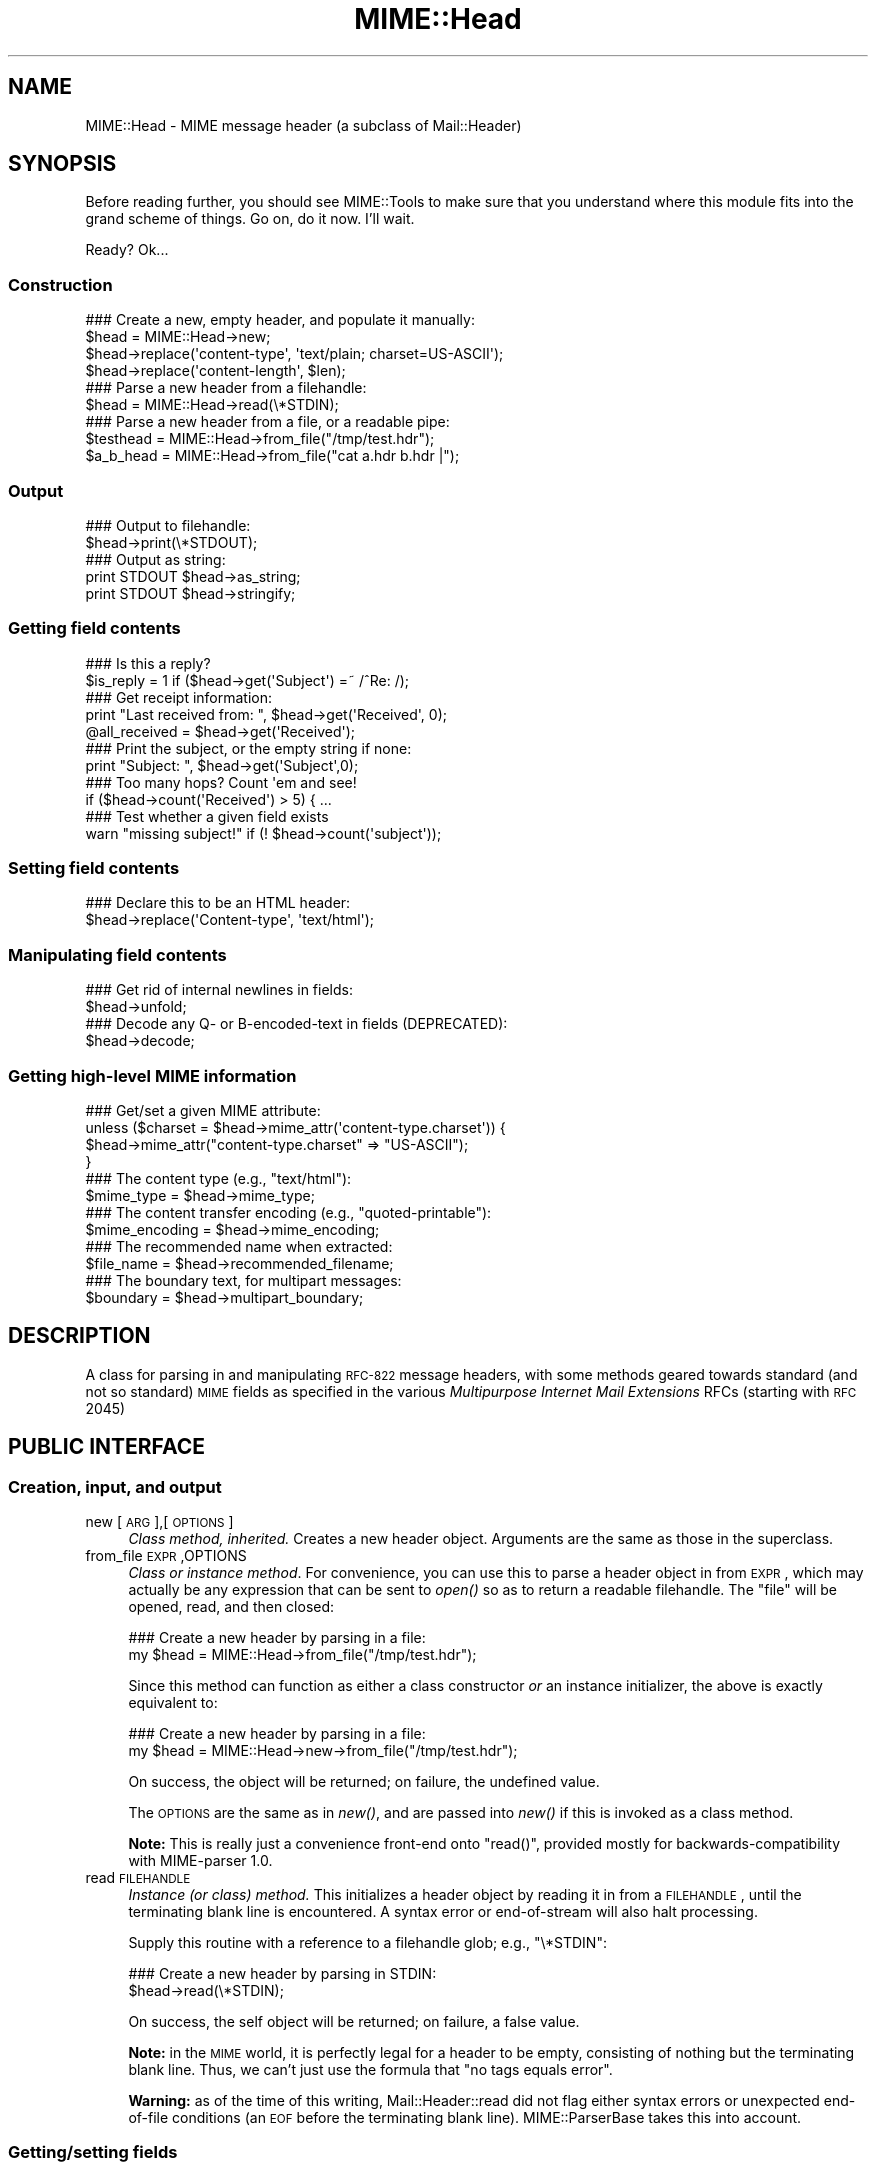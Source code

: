 .\" Automatically generated by Pod::Man 2.22 (Pod::Simple 3.07)
.\"
.\" Standard preamble:
.\" ========================================================================
.de Sp \" Vertical space (when we can't use .PP)
.if t .sp .5v
.if n .sp
..
.de Vb \" Begin verbatim text
.ft CW
.nf
.ne \\$1
..
.de Ve \" End verbatim text
.ft R
.fi
..
.\" Set up some character translations and predefined strings.  \*(-- will
.\" give an unbreakable dash, \*(PI will give pi, \*(L" will give a left
.\" double quote, and \*(R" will give a right double quote.  \*(C+ will
.\" give a nicer C++.  Capital omega is used to do unbreakable dashes and
.\" therefore won't be available.  \*(C` and \*(C' expand to `' in nroff,
.\" nothing in troff, for use with C<>.
.tr \(*W-
.ds C+ C\v'-.1v'\h'-1p'\s-2+\h'-1p'+\s0\v'.1v'\h'-1p'
.ie n \{\
.    ds -- \(*W-
.    ds PI pi
.    if (\n(.H=4u)&(1m=24u) .ds -- \(*W\h'-12u'\(*W\h'-12u'-\" diablo 10 pitch
.    if (\n(.H=4u)&(1m=20u) .ds -- \(*W\h'-12u'\(*W\h'-8u'-\"  diablo 12 pitch
.    ds L" ""
.    ds R" ""
.    ds C` ""
.    ds C' ""
'br\}
.el\{\
.    ds -- \|\(em\|
.    ds PI \(*p
.    ds L" ``
.    ds R" ''
'br\}
.\"
.\" Escape single quotes in literal strings from groff's Unicode transform.
.ie \n(.g .ds Aq \(aq
.el       .ds Aq '
.\"
.\" If the F register is turned on, we'll generate index entries on stderr for
.\" titles (.TH), headers (.SH), subsections (.SS), items (.Ip), and index
.\" entries marked with X<> in POD.  Of course, you'll have to process the
.\" output yourself in some meaningful fashion.
.ie \nF \{\
.    de IX
.    tm Index:\\$1\t\\n%\t"\\$2"
..
.    nr % 0
.    rr F
.\}
.el \{\
.    de IX
..
.\}
.\"
.\" Accent mark definitions (@(#)ms.acc 1.5 88/02/08 SMI; from UCB 4.2).
.\" Fear.  Run.  Save yourself.  No user-serviceable parts.
.    \" fudge factors for nroff and troff
.if n \{\
.    ds #H 0
.    ds #V .8m
.    ds #F .3m
.    ds #[ \f1
.    ds #] \fP
.\}
.if t \{\
.    ds #H ((1u-(\\\\n(.fu%2u))*.13m)
.    ds #V .6m
.    ds #F 0
.    ds #[ \&
.    ds #] \&
.\}
.    \" simple accents for nroff and troff
.if n \{\
.    ds ' \&
.    ds ` \&
.    ds ^ \&
.    ds , \&
.    ds ~ ~
.    ds /
.\}
.if t \{\
.    ds ' \\k:\h'-(\\n(.wu*8/10-\*(#H)'\'\h"|\\n:u"
.    ds ` \\k:\h'-(\\n(.wu*8/10-\*(#H)'\`\h'|\\n:u'
.    ds ^ \\k:\h'-(\\n(.wu*10/11-\*(#H)'^\h'|\\n:u'
.    ds , \\k:\h'-(\\n(.wu*8/10)',\h'|\\n:u'
.    ds ~ \\k:\h'-(\\n(.wu-\*(#H-.1m)'~\h'|\\n:u'
.    ds / \\k:\h'-(\\n(.wu*8/10-\*(#H)'\z\(sl\h'|\\n:u'
.\}
.    \" troff and (daisy-wheel) nroff accents
.ds : \\k:\h'-(\\n(.wu*8/10-\*(#H+.1m+\*(#F)'\v'-\*(#V'\z.\h'.2m+\*(#F'.\h'|\\n:u'\v'\*(#V'
.ds 8 \h'\*(#H'\(*b\h'-\*(#H'
.ds o \\k:\h'-(\\n(.wu+\w'\(de'u-\*(#H)/2u'\v'-.3n'\*(#[\z\(de\v'.3n'\h'|\\n:u'\*(#]
.ds d- \h'\*(#H'\(pd\h'-\w'~'u'\v'-.25m'\f2\(hy\fP\v'.25m'\h'-\*(#H'
.ds D- D\\k:\h'-\w'D'u'\v'-.11m'\z\(hy\v'.11m'\h'|\\n:u'
.ds th \*(#[\v'.3m'\s+1I\s-1\v'-.3m'\h'-(\w'I'u*2/3)'\s-1o\s+1\*(#]
.ds Th \*(#[\s+2I\s-2\h'-\w'I'u*3/5'\v'-.3m'o\v'.3m'\*(#]
.ds ae a\h'-(\w'a'u*4/10)'e
.ds Ae A\h'-(\w'A'u*4/10)'E
.    \" corrections for vroff
.if v .ds ~ \\k:\h'-(\\n(.wu*9/10-\*(#H)'\s-2\u~\d\s+2\h'|\\n:u'
.if v .ds ^ \\k:\h'-(\\n(.wu*10/11-\*(#H)'\v'-.4m'^\v'.4m'\h'|\\n:u'
.    \" for low resolution devices (crt and lpr)
.if \n(.H>23 .if \n(.V>19 \
\{\
.    ds : e
.    ds 8 ss
.    ds o a
.    ds d- d\h'-1'\(ga
.    ds D- D\h'-1'\(hy
.    ds th \o'bp'
.    ds Th \o'LP'
.    ds ae ae
.    ds Ae AE
.\}
.rm #[ #] #H #V #F C
.\" ========================================================================
.\"
.IX Title "MIME::Head 3"
.TH MIME::Head 3 "2013-11-14" "perl v5.10.1" "User Contributed Perl Documentation"
.\" For nroff, turn off justification.  Always turn off hyphenation; it makes
.\" way too many mistakes in technical documents.
.if n .ad l
.nh
.SH "NAME"
MIME::Head \- MIME message header (a subclass of Mail::Header)
.SH "SYNOPSIS"
.IX Header "SYNOPSIS"
Before reading further, you should see MIME::Tools to make sure that
you understand where this module fits into the grand scheme of things.
Go on, do it now.  I'll wait.
.PP
Ready?  Ok...
.SS "Construction"
.IX Subsection "Construction"
.Vb 4
\&    ### Create a new, empty header, and populate it manually:
\&    $head = MIME::Head\->new;
\&    $head\->replace(\*(Aqcontent\-type\*(Aq, \*(Aqtext/plain; charset=US\-ASCII\*(Aq);
\&    $head\->replace(\*(Aqcontent\-length\*(Aq, $len);
\&
\&    ### Parse a new header from a filehandle:
\&    $head = MIME::Head\->read(\e*STDIN);
\&
\&    ### Parse a new header from a file, or a readable pipe:
\&    $testhead = MIME::Head\->from_file("/tmp/test.hdr");
\&    $a_b_head = MIME::Head\->from_file("cat a.hdr b.hdr |");
.Ve
.SS "Output"
.IX Subsection "Output"
.Vb 2
\&    ### Output to filehandle:
\&    $head\->print(\e*STDOUT);
\&
\&    ### Output as string:
\&    print STDOUT $head\->as_string;
\&    print STDOUT $head\->stringify;
.Ve
.SS "Getting field contents"
.IX Subsection "Getting field contents"
.Vb 2
\&    ### Is this a reply?
\&    $is_reply = 1 if ($head\->get(\*(AqSubject\*(Aq) =~ /^Re: /);
\&
\&    ### Get receipt information:
\&    print "Last received from: ", $head\->get(\*(AqReceived\*(Aq, 0);
\&    @all_received = $head\->get(\*(AqReceived\*(Aq);
\&
\&    ### Print the subject, or the empty string if none:
\&    print "Subject: ", $head\->get(\*(AqSubject\*(Aq,0);
\&
\&    ### Too many hops?  Count \*(Aqem and see!
\&    if ($head\->count(\*(AqReceived\*(Aq) > 5) { ...
\&
\&    ### Test whether a given field exists
\&    warn "missing subject!" if (! $head\->count(\*(Aqsubject\*(Aq));
.Ve
.SS "Setting field contents"
.IX Subsection "Setting field contents"
.Vb 2
\&    ### Declare this to be an HTML header:
\&    $head\->replace(\*(AqContent\-type\*(Aq, \*(Aqtext/html\*(Aq);
.Ve
.SS "Manipulating field contents"
.IX Subsection "Manipulating field contents"
.Vb 2
\&    ### Get rid of internal newlines in fields:
\&    $head\->unfold;
\&
\&    ### Decode any Q\- or B\-encoded\-text in fields (DEPRECATED):
\&    $head\->decode;
.Ve
.SS "Getting high-level \s-1MIME\s0 information"
.IX Subsection "Getting high-level MIME information"
.Vb 4
\&    ### Get/set a given MIME attribute:
\&    unless ($charset = $head\->mime_attr(\*(Aqcontent\-type.charset\*(Aq)) {
\&        $head\->mime_attr("content\-type.charset" => "US\-ASCII");
\&    }
\&
\&    ### The content type (e.g., "text/html"):
\&    $mime_type     = $head\->mime_type;
\&
\&    ### The content transfer encoding (e.g., "quoted\-printable"):
\&    $mime_encoding = $head\->mime_encoding;
\&
\&    ### The recommended name when extracted:
\&    $file_name     = $head\->recommended_filename;
\&
\&    ### The boundary text, for multipart messages:
\&    $boundary      = $head\->multipart_boundary;
.Ve
.SH "DESCRIPTION"
.IX Header "DESCRIPTION"
A class for parsing in and manipulating \s-1RFC\-822\s0 message headers, with
some methods geared towards standard (and not so standard) \s-1MIME\s0 fields
as specified in the various \fIMultipurpose Internet Mail Extensions\fR
RFCs (starting with \s-1RFC\s0 2045)
.SH "PUBLIC INTERFACE"
.IX Header "PUBLIC INTERFACE"
.SS "Creation, input, and output"
.IX Subsection "Creation, input, and output"
.IP "new [\s-1ARG\s0],[\s-1OPTIONS\s0]" 4
.IX Item "new [ARG],[OPTIONS]"
\&\fIClass method, inherited.\fR
Creates a new header object.  Arguments are the same as those in the
superclass.
.IP "from_file \s-1EXPR\s0,OPTIONS" 4
.IX Item "from_file EXPR,OPTIONS"
\&\fIClass or instance method\fR.
For convenience, you can use this to parse a header object in from \s-1EXPR\s0,
which may actually be any expression that can be sent to \fIopen()\fR so as to
return a readable filehandle.  The \*(L"file\*(R" will be opened, read, and then
closed:
.Sp
.Vb 2
\&    ### Create a new header by parsing in a file:
\&    my $head = MIME::Head\->from_file("/tmp/test.hdr");
.Ve
.Sp
Since this method can function as either a class constructor \fIor\fR
an instance initializer, the above is exactly equivalent to:
.Sp
.Vb 2
\&    ### Create a new header by parsing in a file:
\&    my $head = MIME::Head\->new\->from_file("/tmp/test.hdr");
.Ve
.Sp
On success, the object will be returned; on failure, the undefined value.
.Sp
The \s-1OPTIONS\s0 are the same as in \fInew()\fR, and are passed into \fInew()\fR
if this is invoked as a class method.
.Sp
\&\fBNote:\fR This is really just a convenience front-end onto \f(CW\*(C`read()\*(C'\fR,
provided mostly for backwards-compatibility with MIME-parser 1.0.
.IP "read \s-1FILEHANDLE\s0" 4
.IX Item "read FILEHANDLE"
\&\fIInstance (or class) method.\fR
This initializes a header object by reading it in from a \s-1FILEHANDLE\s0,
until the terminating blank line is encountered.
A syntax error or end-of-stream will also halt processing.
.Sp
Supply this routine with a reference to a filehandle glob; e.g., \f(CW\*(C`\e*STDIN\*(C'\fR:
.Sp
.Vb 2
\&    ### Create a new header by parsing in STDIN:
\&    $head\->read(\e*STDIN);
.Ve
.Sp
On success, the self object will be returned; on failure, a false value.
.Sp
\&\fBNote:\fR in the \s-1MIME\s0 world, it is perfectly legal for a header to be
empty, consisting of nothing but the terminating blank line.  Thus,
we can't just use the formula that \*(L"no tags equals error\*(R".
.Sp
\&\fBWarning:\fR as of the time of this writing, Mail::Header::read did not flag
either syntax errors or unexpected end-of-file conditions (an \s-1EOF\s0
before the terminating blank line).  MIME::ParserBase takes this
into account.
.SS "Getting/setting fields"
.IX Subsection "Getting/setting fields"
The following are methods related to retrieving and modifying the header
fields.  Some are inherited from Mail::Header, but I've kept the
documentation around for convenience.
.IP "add \s-1TAG\s0,TEXT,[\s-1INDEX\s0]" 4
.IX Item "add TAG,TEXT,[INDEX]"
\&\fIInstance method, inherited.\fR
Add a new occurrence of the field named \s-1TAG\s0, given by \s-1TEXT:\s0
.Sp
.Vb 3
\&    ### Add the trace information:
\&    $head\->add(\*(AqReceived\*(Aq,
\&               \*(Aqfrom eryq.pr.mcs.net by gonzo.net with smtp\*(Aq);
.Ve
.Sp
Normally, the new occurrence will be \fIappended\fR to the existing
occurrences.  However, if the optional \s-1INDEX\s0 argument is 0, then the
new occurrence will be \fIprepended\fR.  If you want to be \fIexplicit\fR
about appending, specify an \s-1INDEX\s0 of \-1.
.Sp
\&\fBWarning\fR: this method always adds new occurrences; it doesn't overwrite
any existing occurrences... so if you just want to \fIchange\fR the value
of a field (creating it if necessary), then you probably \fBdon't\fR want to use
this method: consider using \f(CW\*(C`replace()\*(C'\fR instead.
.IP "count \s-1TAG\s0" 4
.IX Item "count TAG"
\&\fIInstance method, inherited.\fR
Returns the number of occurrences of a field; in a boolean context, this
tells you whether a given field exists:
.Sp
.Vb 2
\&    ### Was a "Subject:" field given?
\&    $subject_was_given = $head\->count(\*(Aqsubject\*(Aq);
.Ve
.Sp
The \s-1TAG\s0 is treated in a case-insensitive manner.
This method returns some false value if the field doesn't exist,
and some true value if it does.
.IP "decode [\s-1FORCE\s0]" 4
.IX Item "decode [FORCE]"
\&\fIInstance method, \s-1DEPRECATED\s0.\fR
Go through all the header fields, looking for \s-1RFC\s0 1522 / \s-1RFC\s0 2047 style
\&\*(L"Q\*(R" (quoted-printable, sort of) or \*(L"B\*(R" (base64) encoding, and decode
them in-place.  Fellow Americans, you probably don't know what the hell
I'm talking about.  Europeans, Russians, et al, you probably do.
\&\f(CW\*(C`:\-)\*(C'\fR.
.Sp
\&\fBThis method has been deprecated.\fR
See \*(L"decode_headers\*(R" in MIME::Parser for the full reasons.
If you absolutely must use it and don't like the warning, then
provide a \s-1FORCE:\s0
.Sp
.Vb 3
\&   "I_NEED_TO_FIX_THIS"
\&          Just shut up and do it.  Not recommended.
\&          Provided only for those who need to keep old scripts functioning.
\&
\&   "I_KNOW_WHAT_I_AM_DOING"
\&          Just shut up and do it.  Not recommended.
\&          Provided for those who REALLY know what they are doing.
.Ve
.Sp
\&\fBWhat this method does.\fR
For an example, let's consider a valid email header you might get:
.Sp
.Vb 6
\&    From: =?US\-ASCII?Q?Keith_Moore?= <moore@cs.utk.edu>
\&    To: =?ISO\-8859\-1?Q?Keld_J=F8rn_Simonsen?= <keld@dkuug.dk>
\&    CC: =?ISO\-8859\-1?Q?Andr=E9_?= Pirard <PIRARD@vm1.ulg.ac.be>
\&    Subject: =?ISO\-8859\-1?B?SWYgeW91IGNhbiByZWFkIHRoaXMgeW8=?=
\&     =?ISO\-8859\-2?B?dSB1bmRlcnN0YW5kIHRoZSBleGFtcGxlLg==?=
\&     =?US\-ASCII?Q?.._cool!?=
.Ve
.Sp
That basically decodes to (sorry, I can only approximate the
Latin characters with 7 bit sequences /o and 'e):
.Sp
.Vb 4
\&    From: Keith Moore <moore@cs.utk.edu>
\&    To: Keld J/orn Simonsen <keld@dkuug.dk>
\&    CC: Andr\*(Aqe  Pirard <PIRARD@vm1.ulg.ac.be>
\&    Subject: If you can read this you understand the example... cool!
.Ve
.Sp
\&\fBNote:\fR currently, the decodings are done without regard to the
character set: thus, the Q\-encoding \f(CW\*(C`=F8\*(C'\fR is simply translated to the
octet (hexadecimal \f(CW\*(C`F8\*(C'\fR), period.  For piece-by-piece decoding
of a given field, you want the array context of
\&\f(CW\*(C`MIME::Words::decode_mimewords()\*(C'\fR.
.Sp
\&\fBWarning:\fR the \s-1CRLF+SPACE\s0 separator that splits up long encoded words
into shorter sequences (see the Subject: example above) gets lost
when the field is unfolded, and so decoding after unfolding causes
a spurious space to be left in the field.
\&\fI\s-1THEREFORE:\s0 if you're going to decode, do so \s-1BEFORE\s0 unfolding!\fR
.Sp
This method returns the self object.
.Sp
\&\fIThanks to Kent Boortz for providing the idea, and the baseline
RFC\-1522\-decoding code.\fR
.IP "delete \s-1TAG\s0,[\s-1INDEX\s0]" 4
.IX Item "delete TAG,[INDEX]"
\&\fIInstance method, inherited.\fR
Delete all occurrences of the field named \s-1TAG\s0.
.Sp
.Vb 3
\&    ### Remove some MIME information:
\&    $head\->delete(\*(AqMIME\-Version\*(Aq);
\&    $head\->delete(\*(AqContent\-type\*(Aq);
.Ve
.IP "get \s-1TAG\s0,[\s-1INDEX\s0]" 4
.IX Item "get TAG,[INDEX]"
\&\fIInstance method, inherited.\fR
Get the contents of field \s-1TAG\s0.
.Sp
If a \fBnumeric \s-1INDEX\s0\fR is given, returns the occurrence at that index,
or undef if not present:
.Sp
.Vb 3
\&    ### Print the first and last \*(AqReceived:\*(Aq entries (explicitly):
\&    print "First, or most recent: ", $head\->get(\*(Aqreceived\*(Aq, 0);
\&    print "Last, or least recent: ", $head\->get(\*(Aqreceived\*(Aq,\-1);
.Ve
.Sp
If \fBno \s-1INDEX\s0\fR is given, but invoked in a \fBscalar\fR context, then
\&\s-1INDEX\s0 simply defaults to 0:
.Sp
.Vb 2
\&    ### Get the first \*(AqReceived:\*(Aq entry (implicitly):
\&    my $most_recent = $head\->get(\*(Aqreceived\*(Aq);
.Ve
.Sp
If \fBno \s-1INDEX\s0\fR is given, and invoked in an \fBarray\fR context, then
\&\fIall\fR occurrences of the field are returned:
.Sp
.Vb 2
\&    ### Get all \*(AqReceived:\*(Aq entries:
\&    my @all_received = $head\->get(\*(Aqreceived\*(Aq);
.Ve
.Sp
\&\fB\s-1NOTE\s0\fR: The header(s) returned may end with a newline.  If you don't
want this, then \fBchomp\fR the return value.
.IP "get_all \s-1FIELD\s0" 4
.IX Item "get_all FIELD"
\&\fIInstance method.\fR
Returns the list of \fIall\fR occurrences of the field, or the
empty list if the field is not present:
.Sp
.Vb 2
\&    ### How did it get here?
\&    @history = $head\->get_all(\*(AqReceived\*(Aq);
.Ve
.Sp
\&\fBNote:\fR I had originally experimented with having \f(CW\*(C`get()\*(C'\fR return all
occurrences when invoked in an array context... but that causes a lot of
accidents when you get careless and do stuff like this:
.Sp
.Vb 1
\&    print "\eu$field: ", $head\->get($field);
.Ve
.Sp
It also made the intuitive behaviour unclear if the \s-1INDEX\s0 argument
was given in an array context.  So I opted for an explicit approach
to asking for all occurrences.
.IP "print [\s-1OUTSTREAM\s0]" 4
.IX Item "print [OUTSTREAM]"
\&\fIInstance method, override.\fR
Print the header out to the given \s-1OUTSTREAM\s0, or the currently-selected
filehandle if none.  The \s-1OUTSTREAM\s0 may be a filehandle, or any object
that responds to a \fIprint()\fR message.
.Sp
The override actually lets you print to any object that responds to
a \fIprint()\fR method.  This is vital for outputting \s-1MIME\s0 entities to scalars.
.Sp
Also, it defaults to the \fIcurrently-selected\fR filehandle if none is given
(not \s-1STDOUT\s0!), so \fIplease\fR supply a filehandle to prevent confusion.
.IP "stringify" 4
.IX Item "stringify"
\&\fIInstance method.\fR
Return the header as a string.  You can also invoke it as \f(CW\*(C`as_string\*(C'\fR.
.IP "unfold [\s-1FIELD\s0]" 4
.IX Item "unfold [FIELD]"
\&\fIInstance method, inherited.\fR
Unfold (remove newlines in) the text of all occurrences of the given \s-1FIELD\s0.
If the \s-1FIELD\s0 is omitted, \fIall\fR fields are unfolded.
Returns the \*(L"self\*(R" object.
.SS "MIME-specific methods"
.IX Subsection "MIME-specific methods"
All of the following methods extract information from the following fields:
.PP
.Vb 3
\&    Content\-type
\&    Content\-transfer\-encoding
\&    Content\-disposition
.Ve
.PP
Be aware that they do not just return the raw contents of those fields,
and in some cases they will fill in sensible (I hope) default values.
Use \f(CW\*(C`get()\*(C'\fR or \f(CW\*(C`mime_attr()\*(C'\fR if you need to grab and process the
raw field text.
.PP
\&\fBNote:\fR some of these methods are provided both as a convenience and
for backwards-compatibility only, while others (like
\&\fIrecommended_filename()\fR) \fIreally do have to be in MIME::Head to work
properly,\fR since they look for their value in more than one field.
However, if you know that a value is restricted to a single
field, you should really use the Mail::Field interface to get it.
.IP "mime_attr \s-1ATTR\s0,[\s-1VALUE\s0]" 4
.IX Item "mime_attr ATTR,[VALUE]"
A quick-and-easy interface to set/get the attributes in structured
\&\s-1MIME\s0 fields:
.Sp
.Vb 3
\&    $head\->mime_attr("content\-type"         => "text/html");
\&    $head\->mime_attr("content\-type.charset" => "US\-ASCII");
\&    $head\->mime_attr("content\-type.name"    => "homepage.html");
.Ve
.Sp
This would cause the final output to look something like this:
.Sp
.Vb 1
\&    Content\-type: text/html; charset=US\-ASCII; name="homepage.html"
.Ve
.Sp
Note that the special empty sub-field tag indicates the anonymous
first sub-field.
.Sp
\&\fBGiving \s-1VALUE\s0 as undefined\fR will cause the contents of the named subfield
to be deleted:
.Sp
.Vb 1
\&    $head\->mime_attr("content\-type.charset" => undef);
.Ve
.Sp
\&\fBSupplying no \s-1VALUE\s0 argument\fR just returns the attribute's value,
or undefined if it isn't there:
.Sp
.Vb 2
\&    $type = $head\->mime_attr("content\-type");      ### text/html
\&    $name = $head\->mime_attr("content\-type.name"); ### homepage.html
.Ve
.Sp
In all cases, the new/current value is returned.
.IP "mime_encoding" 4
.IX Item "mime_encoding"
\&\fIInstance method.\fR
Try \fIreal hard\fR to determine the content transfer encoding
(e.g., \f(CW"base64"\fR, \f(CW"binary"\fR), which is returned in all-lowercase.
.Sp
If no encoding could be found, the default of \f(CW"7bit"\fR is returned
I quote from \s-1RFC\s0 2045 section 6.1:
.Sp
.Vb 2
\&    This is the default value \-\- that is, "Content\-Transfer\-Encoding: 7BIT"
\&    is assumed if the Content\-Transfer\-Encoding header field is not present.
.Ve
.Sp
I do one other form of fixup: \*(L"7_bit\*(R", \*(L"7\-bit\*(R", and \*(L"7 bit\*(R" are
corrected to \*(L"7bit\*(R"; likewise for \*(L"8bit\*(R".
.IP "mime_type [\s-1DEFAULT\s0]" 4
.IX Item "mime_type [DEFAULT]"
\&\fIInstance method.\fR
Try \f(CW\*(C`real hard\*(C'\fR to determine the content type (e.g., \f(CW"text/plain"\fR,
\&\f(CW"image/gif"\fR, \f(CW"x\-weird\-type"\fR, which is returned in all-lowercase.
\&\*(L"Real hard\*(R" means that if no content type could be found, the default
(usually \f(CW"text/plain"\fR) is returned.  From \s-1RFC\s0 2045 section 5.2:
.Sp
.Vb 3
\&   Default RFC 822 messages without a MIME Content\-Type header are
\&   taken by this protocol to be plain text in the US\-ASCII character
\&   set, which can be explicitly specified as:
\&
\&      Content\-type: text/plain; charset=us\-ascii
\&
\&   This default is assumed if no Content\-Type header field is specified.
.Ve
.Sp
Unless this is a part of a \*(L"multipart/digest\*(R", in which case
\&\*(L"message/rfc822\*(R" is the default.  Note that you can also \fIset\fR the
default, but you shouldn't: normally only the \s-1MIME\s0 parser uses this
feature.
.IP "multipart_boundary" 4
.IX Item "multipart_boundary"
\&\fIInstance method.\fR
If this is a header for a multipart message, return the
\&\*(L"encapsulation boundary\*(R" used to separate the parts.  The boundary
is returned exactly as given in the \f(CW\*(C`Content\-type:\*(C'\fR field; that
is, the leading double-hyphen (\f(CW\*(C`\-\-\*(C'\fR) is \fInot\fR prepended.
.Sp
Well, \fIalmost\fR exactly... this passage from \s-1RFC\s0 2046 dictates
that we remove any trailing spaces:
.Sp
.Vb 2
\&   If a boundary appears to end with white space, the white space
\&   must be presumed to have been added by a gateway, and must be deleted.
.Ve
.Sp
Returns undef (\fBnot\fR the empty string) if either the message is not
multipart or if there is no specified boundary.
.IP "recommended_filename" 4
.IX Item "recommended_filename"
\&\fIInstance method.\fR
Return the recommended external filename.  This is used when
extracting the data from the \s-1MIME\s0 stream.  The filename is always
returned as a string in Perl's internal format (the \s-1UTF8\s0 flag may be on!)
.Sp
Returns undef if no filename could be suggested.
.SH "NOTES"
.IX Header "NOTES"
.IP "Why have separate objects for the entity, head, and body?" 4
.IX Item "Why have separate objects for the entity, head, and body?"
See the documentation for the MIME-tools distribution
for the rationale behind this decision.
.IP "Why assume that \s-1MIME\s0 headers are email headers?" 4
.IX Item "Why assume that MIME headers are email headers?"
I quote from Achim Bohnet, who gave feedback on v.1.9 (I think
he's using the word \*(L"header\*(R" where I would use \*(L"field\*(R"; e.g.,
to refer to \*(L"Subject:\*(R", \*(L"Content-type:\*(R", etc.):
.Sp
.Vb 3
\&    There is also IMHO no requirement [for] MIME::Heads to look
\&    like [email] headers; so to speak, the MIME::Head [simply stores]
\&    the attributes of a complex object, e.g.:
\&
\&        new MIME::Head type => "text/plain",
\&                       charset => ...,
\&                       disposition => ..., ... ;
.Ve
.Sp
I agree in principle, but (alas and dammit) \s-1RFC\s0 2045 says otherwise.
\&\s-1RFC\s0 2045 [\s-1MIME\s0] headers are a syntactic subset of \s-1RFC\-822\s0 [email] headers.
.Sp
In my mind's eye, I see an abstract class, call it MIME::Attrs, which does
what Achim suggests... so you could say:
.Sp
.Vb 3
\&     my $attrs = new MIME::Attrs type => "text/plain",
\&                                 charset => ...,
\&                                 disposition => ..., ... ;
.Ve
.Sp
We could even make it a superclass of MIME::Head: that way, MIME::Head
would have to implement its interface, \fIand\fR allow itself to be
initialized from a MIME::Attrs object.
.Sp
However, when you read \s-1RFC\s0 2045, you begin to see how much \s-1MIME\s0 information
is organized by its presence in particular fields.  I imagine that we'd
begin to mirror the structure of \s-1RFC\s0 2045 fields and subfields to such
a degree that this might not give us a tremendous gain over just
having MIME::Head.
.ie n .IP "Why all this ""occurrence"" and ""index"" jazz?  Isn't every field unique?" 4
.el .IP "Why all this ``occurrence'' and ``index'' jazz?  Isn't every field unique?" 4
.IX Item "Why all this occurrence and index jazz?  Isn't every field unique?"
Aaaaaaaaaahh....no.
.Sp
Looking at a typical mail message header, it is sooooooo tempting to just
store the fields as a hash of strings, one string per hash entry.
Unfortunately, there's the little matter of the \f(CW\*(C`Received:\*(C'\fR field,
which (unlike \f(CW\*(C`From:\*(C'\fR, \f(CW\*(C`To:\*(C'\fR, etc.) will often have multiple
occurrences; e.g.:
.Sp
.Vb 10
\&    Received: from gsfc.nasa.gov by eryq.pr.mcs.net  with smtp
\&        (Linux Smail3.1.28.1 #5) id m0tStZ7\-0007X4C;
\&         Thu, 21 Dec 95 16:34 CST
\&    Received: from rhine.gsfc.nasa.gov by gsfc.nasa.gov
\&         (5.65/Ultrix3.0\-C) id AA13596;
\&         Thu, 21 Dec 95 17:20:38 \-0500
\&    Received: (from eryq@localhost) by rhine.gsfc.nasa.gov
\&         (8.6.12/8.6.12) id RAA28069;
\&         Thu, 21 Dec 1995 17:27:54 \-0500
\&    Date: Thu, 21 Dec 1995 17:27:54 \-0500
\&    From: Eryq <eryq@rhine.gsfc.nasa.gov>
\&    Message\-Id: <199512212227.RAA28069@rhine.gsfc.nasa.gov>
\&    To: eryq@eryq.pr.mcs.net
\&    Subject: Stuff and things
.Ve
.Sp
The \f(CW\*(C`Received:\*(C'\fR field is used for tracing message routes, and although
it's not generally used for anything other than human debugging, I
didn't want to inconvenience anyone who actually wanted to get at that
information.
.Sp
I also didn't want to make this a special case; after all, who
knows what other fields could have multiple occurrences in the
future?  So, clearly, multiple entries had to somehow be stored
multiple times... and the different occurrences had to be retrievable.
.SH "SEE ALSO"
.IX Header "SEE ALSO"
Mail::Header, Mail::Field, MIME::Words, MIME::Tools
.SH "AUTHOR"
.IX Header "AUTHOR"
Eryq (\fIeryq@zeegee.com\fR), ZeeGee Software Inc (\fIhttp://www.zeegee.com\fR).
David F. Skoll (dfs@roaringpenguin.com) http://www.roaringpenguin.com
.PP
All rights reserved.  This program is free software; you can redistribute
it and/or modify it under the same terms as Perl itself.
.PP
The more-comprehensive filename extraction is courtesy of
Lee E. Brotzman, Advanced Data Solutions.
